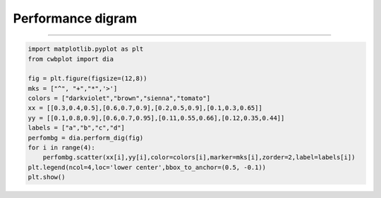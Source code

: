 Performance digram
-----

^^^^^

.. figure:: ../image/_gallery/surftemp_basemap.png
   :width: 400
   :align: center


.. code-block:: python

   import matplotlib.pyplot as plt
   from cwbplot import dia

   fig = plt.figure(figsize=(12,8))
   mks = ["^", "+","*",'>']
   colors = ["darkviolet","brown","sienna","tomato"]
   xx = [[0.3,0.4,0.5],[0.6,0.7,0.9],[0.2,0.5,0.9],[0.1,0.3,0.65]]
   yy = [[0.1,0.8,0.9],[0.6,0.7,0.95],[0.11,0.55,0.66],[0.12,0.35,0.44]]
   labels = ["a","b","c","d"]
   perfombg = dia.perform_dig(fig)
   for i in range(4):
       perfombg.scatter(xx[i],yy[i],color=colors[i],marker=mks[i],zorder=2,label=labels[i])
   plt.legend(ncol=4,loc='lower center',bbox_to_anchor=(0.5, -0.1))
   plt.show()
